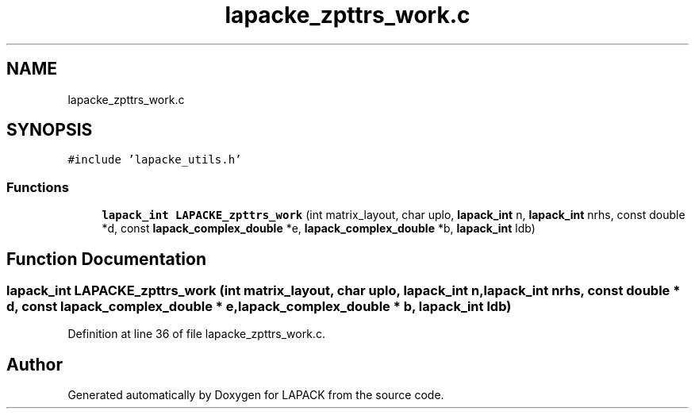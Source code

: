 .TH "lapacke_zpttrs_work.c" 3 "Tue Nov 14 2017" "Version 3.8.0" "LAPACK" \" -*- nroff -*-
.ad l
.nh
.SH NAME
lapacke_zpttrs_work.c
.SH SYNOPSIS
.br
.PP
\fC#include 'lapacke_utils\&.h'\fP
.br

.SS "Functions"

.in +1c
.ti -1c
.RI "\fBlapack_int\fP \fBLAPACKE_zpttrs_work\fP (int matrix_layout, char uplo, \fBlapack_int\fP n, \fBlapack_int\fP nrhs, const double *d, const \fBlapack_complex_double\fP *e, \fBlapack_complex_double\fP *b, \fBlapack_int\fP ldb)"
.br
.in -1c
.SH "Function Documentation"
.PP 
.SS "\fBlapack_int\fP LAPACKE_zpttrs_work (int matrix_layout, char uplo, \fBlapack_int\fP n, \fBlapack_int\fP nrhs, const double * d, const \fBlapack_complex_double\fP * e, \fBlapack_complex_double\fP * b, \fBlapack_int\fP ldb)"

.PP
Definition at line 36 of file lapacke_zpttrs_work\&.c\&.
.SH "Author"
.PP 
Generated automatically by Doxygen for LAPACK from the source code\&.
